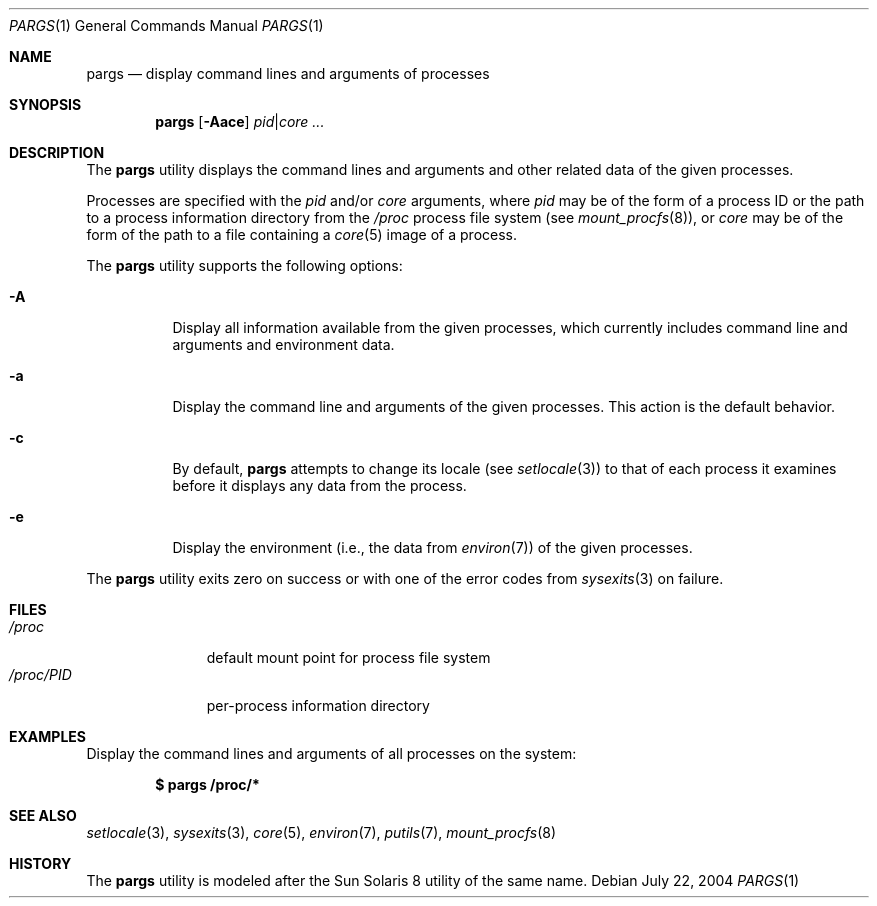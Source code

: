 .\" $Id$
.\" This file belongs to the public domain.
.Dd July 22, 2004
.Dt PARGS 1
.Os
.Sh NAME
.Nm pargs
.Nd display command lines and arguments of processes
.Sh SYNOPSIS
.Nm pargs
.Op Fl Aace
.Ar pid Ns | Ns Ar core ...
.Sh DESCRIPTION
The
.Nm
utility displays the command lines and arguments and other related data
of the given processes.
.Pp
Processes are specified with the
.Ar pid
and/or
.Ar core
arguments, where
.Ar pid
may be of the form of a process ID or the path to a process information
directory from the
.Pa /proc
process file system (see
.Xr mount_procfs 8 ) ,
or
.Ar core
may be of the form of the path to a file containing a
.Xr core 5
image of a process.
.Pp
The
.Nm
utility supports the following options:
.Bl -tag -width indent
.It Fl A
Display all information available from the given processes, which
currently includes command line and arguments and environment data.
.It Fl a
Display the command line and arguments of the given processes.
This action is the default behavior.
.It Fl c
By default,
.Nm
attempts to change its locale (see
.Xr setlocale 3 )
to that of each process it examines before it displays any data from the
process.
.It Fl e
Display the environment (i.e., the data from
.Xr environ 7 )
of the given processes.
.El
.Pp
The
.Nm
utility exits zero on success or with one of the error codes from
.Xr sysexits 3
on failure.
.Sh FILES
.Bl -tag -width "/proc/PID" -compact
.It Pa /proc
default mount point for process file system
.It Pa /proc/ Ns Em PID
per-process information directory
.El
.Sh EXAMPLES
Display the command lines and arguments of all processes on the system:
.Pp
.Dl $ pargs /proc/*
.Sh SEE ALSO
.Xr setlocale 3 ,
.Xr sysexits 3 ,
.Xr core 5 ,
.Xr environ 7 ,
.Xr putils 7 ,
.Xr mount_procfs 8
.Sh HISTORY
The
.Nm
utility is modeled after the Sun Solaris 8 utility of the same name.
